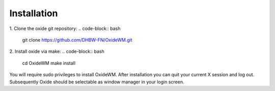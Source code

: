 .. _intro_installation:

============
Installation
============

1. Clone the oxide git repository:
.. code-block:: bash

        git clone https://github.com/DHBW-FN/OxideWM.git

2. Install oxide via make:
.. code-block:: bash
        
        cd OxideWM
        make install

You will require sudo privileges to install OxideWM.
After installation you can quit your current X session and log out. Subsequently Oxide should be selectable as window manager in your login screen.


